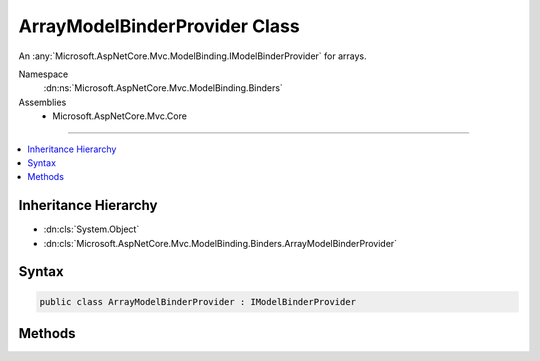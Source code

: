 

ArrayModelBinderProvider Class
==============================






An :any:`Microsoft.AspNetCore.Mvc.ModelBinding.IModelBinderProvider` for arrays.


Namespace
    :dn:ns:`Microsoft.AspNetCore.Mvc.ModelBinding.Binders`
Assemblies
    * Microsoft.AspNetCore.Mvc.Core

----

.. contents::
   :local:



Inheritance Hierarchy
---------------------


* :dn:cls:`System.Object`
* :dn:cls:`Microsoft.AspNetCore.Mvc.ModelBinding.Binders.ArrayModelBinderProvider`








Syntax
------

.. code-block:: csharp

    public class ArrayModelBinderProvider : IModelBinderProvider








.. dn:class:: Microsoft.AspNetCore.Mvc.ModelBinding.Binders.ArrayModelBinderProvider
    :hidden:

.. dn:class:: Microsoft.AspNetCore.Mvc.ModelBinding.Binders.ArrayModelBinderProvider

Methods
-------

.. dn:class:: Microsoft.AspNetCore.Mvc.ModelBinding.Binders.ArrayModelBinderProvider
    :noindex:
    :hidden:

    
    .. dn:method:: Microsoft.AspNetCore.Mvc.ModelBinding.Binders.ArrayModelBinderProvider.GetBinder(Microsoft.AspNetCore.Mvc.ModelBinding.ModelBinderProviderContext)
    
        
    
        
        :type context: Microsoft.AspNetCore.Mvc.ModelBinding.ModelBinderProviderContext
        :rtype: Microsoft.AspNetCore.Mvc.ModelBinding.IModelBinder
    
        
        .. code-block:: csharp
    
            public IModelBinder GetBinder(ModelBinderProviderContext context)
    


